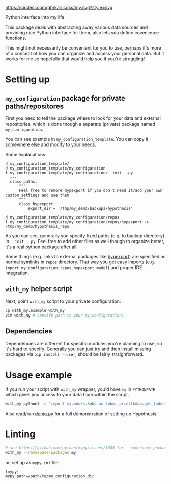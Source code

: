 https://circleci.com/gh/karlicoss/my.svg?style=svg

Python interface into my life.

This package deals with abstracting away various data sources and providing nice Python interface for them, also lets you define covenience functions.

This might not necessarily be convenient for you to use, perhaps it's more of a concept of how you can organize and access your personal data.
But it works for me so hopefully that would help you if you're struggling!

* Setting up
** =my_configuration= package for private paths/repositores
First you need to tell the package where to look for your data and external repositories, which is done though a separate (private) package named ~my_configuration~.

You can see example in ~my_configuration_template~. You can copy it somewhere else and modify to your needs.

Some explanations:

#+begin_src bash :exports results :results output
  for x in $(find my_configuration_template/ | grep -v -E 'mypy_cache|.git|__pycache__'); do
    if   [[ -L "$x" ]]; then
      echo "l $x -> $(readlink $x)"
    elif [[ -d "$x" ]]; then
      echo "d $x"
    else
      echo "f $x"
      (echo "---"; cat "$x"; echo "---" ) | sed 's/^/  /'
    fi
  done
#+end_src

#+RESULTS:
#+begin_example
d my_configuration_template/
d my_configuration_template/my_configuration
f my_configuration_template/my_configuration/__init__.py
  ---
  class paths:
      """
      Feel free to remore hypexport if you don't need it/add your own custom settings and use them
      """
      class hypexport:
          export_dir = '/tmp/my_demo/backups/hypothesis'
  ---
d my_configuration_template/my_configuration/repos
l my_configuration_template/my_configuration/repos/hypexport -> /tmp/my_demo/hypothesis_repo
#+end_example

As you can see, generally you specify fixed paths (e.g. to backup directory) in ~__init__.py~.
Feel free to add other files as well though to organize better, it's a real python package after all!

Some things (e.g. links to external packages like [[https://github.com/karlicoss/hypexport][hypexport]]) are specified as normal symlinks in ~repos~ directory.
That way you get easy imports (e.g. =import my_configuration.repos.hypexport.model=) and proper IDE integration.

# TODO link to post about exports?
** =with_my= helper script
Next, point =with_my= script to your private configuration:
   

#+begin_src bash
cp with_my.example with_my
vim with_my # specify path to your my_configuration:
#+end_src

** Dependencies
Dependencies are different for specific modules you're planning to use, so it's hard to specify.
Generally you can just try and then install missing packages via ~pip install --user~, should be fairly straighforward.

* Usage example
If you run your script with ~with_my~ wrapper, you'd have ~my~ in ~PYTHONPATH~ which gives you access to your data from within the script.

#+begin_src bash
  with_my python3 -c 'import my.books.kobo as kobo; print(kobo.get_todos())' 
#+end_src

Also read/run [[./demo.py][demo.py]] for a full demonstration of setting up Hypothesis.


* Linting

#+begin_src bash
# see https://github.com/python/mypy/issues/1645 for --namespace-packages explanation
with_my --namespace-packages my
#+end_src

or, set up as ~mypy.ini~ file:

#+begin_src
[mypy]
mypy_path=/path/to/my_configuration_dir
#+end_src


# TODO hmm, if package isn't using my_configuration then we don't really need it?
